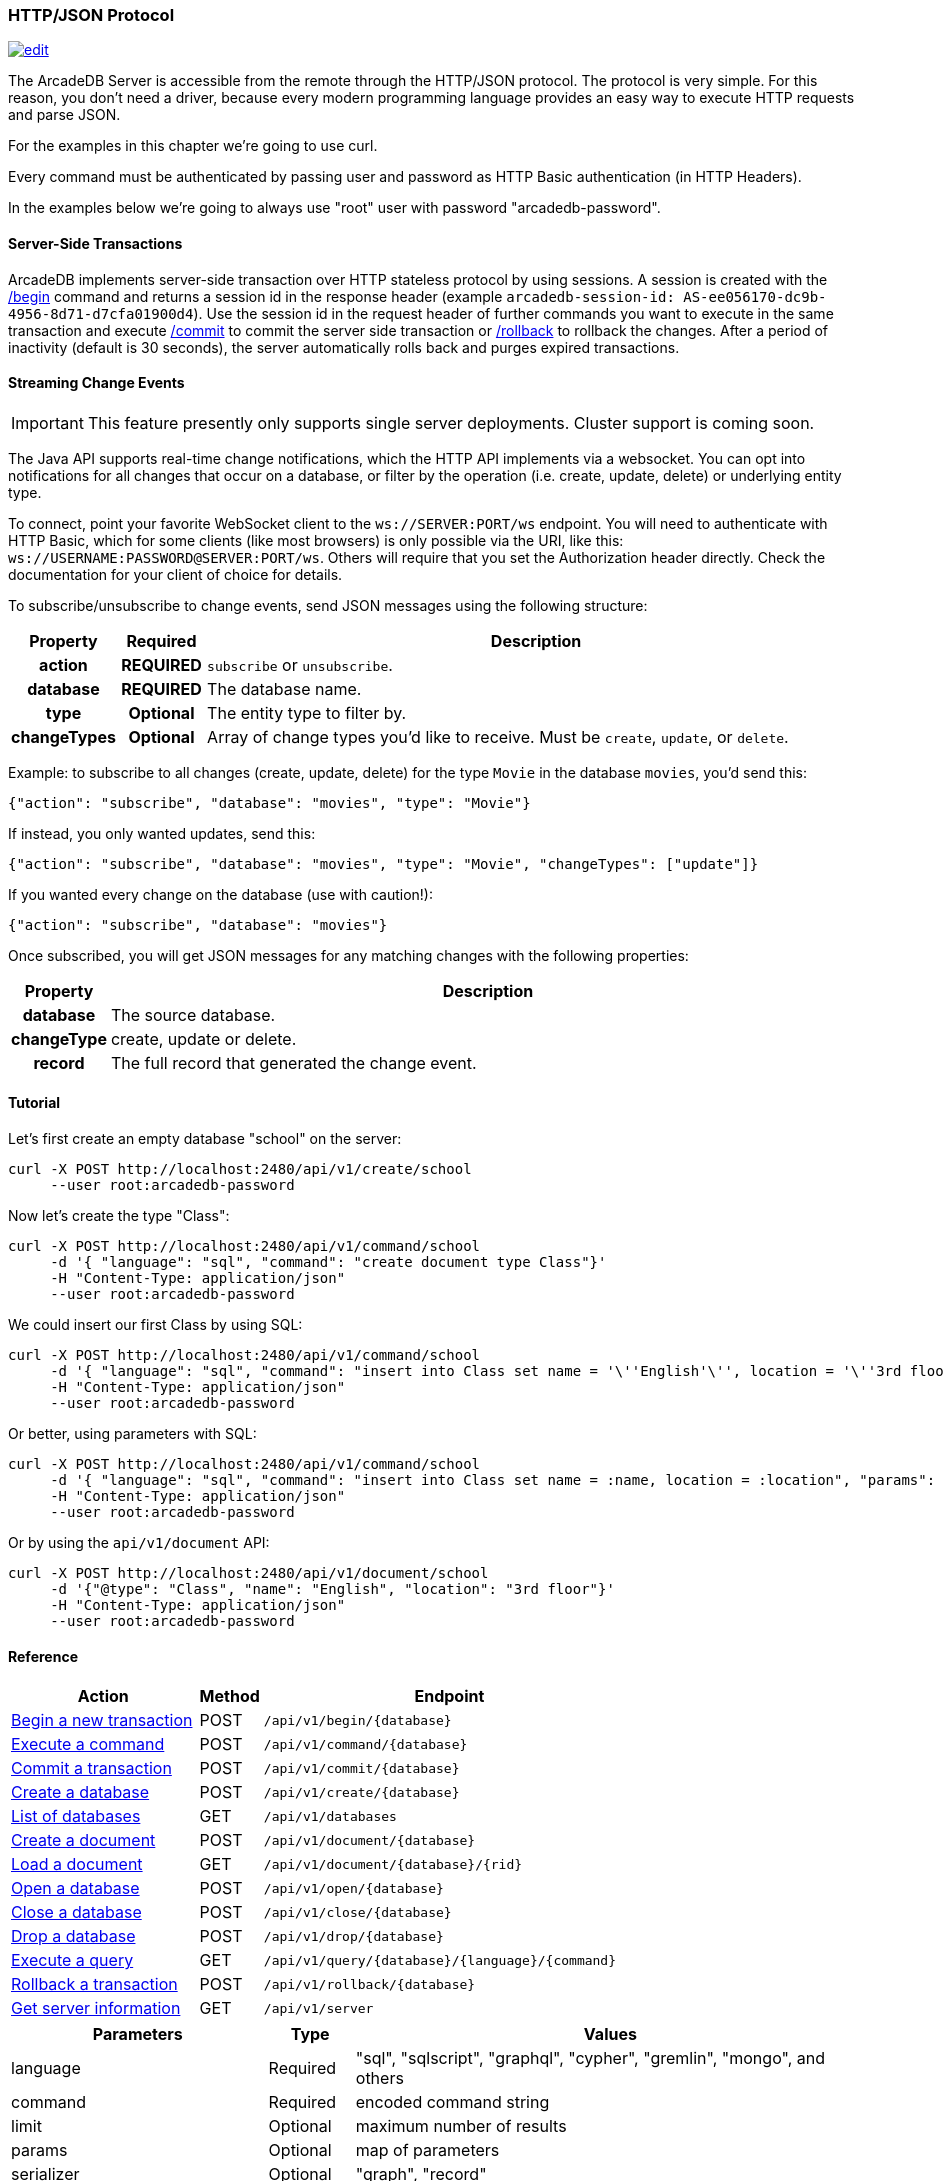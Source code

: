 [[HTTP-API]]
=== HTTP/JSON Protocol

image:../images/edit.png[link="https://github.com/ArcadeData/arcadedb-docs/blob/main/src/main/asciidoc/api/http.adoc" float=right]

The ArcadeDB Server is accessible from the remote through the HTTP/JSON protocol.
The protocol is very simple.
For this reason, you don't need a driver, because every modern programming language provides an easy way to execute HTTP requests and parse JSON.

For the examples in this chapter we're going to use curl.

Every command must be authenticated by passing user and password as HTTP Basic authentication (in HTTP Headers).

In the examples below we're going to always use "root" user with password "arcadedb-password".

[discrete]
==== Server-Side Transactions

ArcadeDB implements server-side transaction over HTTP stateless protocol by using sessions.
A session is created with the <<HTTP-Begin,/begin>> command and returns a session id in the response header (example `arcadedb-session-id: AS-ee056170-dc9b-4956-8d71-d7cfa01900d4`).
Use the session id in the request header of further commands you want to execute in the same transaction and execute <<HTTP-Commit,/commit>> to commit the server side transaction or <<HTTP-Rollback,/rollback>> to rollback the changes.
After a period of inactivity (default is 30 seconds), the server automatically rolls back and purges expired transactions.

[discrete]
[[WebSocket-Streaming]]
==== Streaming Change Events

IMPORTANT: This feature presently only supports single server deployments.
Cluster support is coming soon.

The Java API supports real-time change notifications, which the HTTP API implements via a websocket.
You can opt into notifications for all changes that occur on a database, or filter by the operation (i.e. create, update, delete) or underlying entity type.

To connect, point your favorite WebSocket client to the `ws://SERVER:PORT/ws` endpoint.
You will need to authenticate with HTTP Basic, which for some clients (like most browsers) is only possible via the URI, like this: `ws://USERNAME:PASSWORD@SERVER:PORT/ws`.
Others will require that you set the Authorization header directly.
Check the documentation for your client of choice for details.

To subscribe/unsubscribe to change events, send JSON messages using the following structure:

[cols="10h,10h,~",options="header"]
|===
|Property|Required|Description
|action|REQUIRED| `subscribe` or `unsubscribe`.
|database|REQUIRED| The database name.
|type|Optional| The entity type to filter by.
|changeTypes|Optional| Array of change types you'd like to receive. Must be `create`, `update`, or `delete`.
|===

Example: to subscribe to all changes (create, update, delete) for the type `Movie` in the database `movies`, you'd send this:

[source,json]
----
{"action": "subscribe", "database": "movies", "type": "Movie"}
----

If instead, you only wanted updates, send this:

[source,json]
----
{"action": "subscribe", "database": "movies", "type": "Movie", "changeTypes": ["update"]}
----

If you wanted every change on the database (use with caution!):

[source,json]
----
{"action": "subscribe", "database": "movies"}
----

Once subscribed, you will get JSON messages for any matching changes with the following properties:

[cols="10h,~",options="header"]
|===
|Property|Description
|database| The source database.
|changeType| create, update or delete.
|record| The full record that generated the change event.
|===

[discrete]
==== Tutorial

Let's first create an empty database "school" on the server:

[source,shell]
----
curl -X POST http://localhost:2480/api/v1/create/school
     --user root:arcadedb-password
----

Now let's create the type "Class":

[source,shell]
----
curl -X POST http://localhost:2480/api/v1/command/school
     -d '{ "language": "sql", "command": "create document type Class"}'
     -H "Content-Type: application/json"
     --user root:arcadedb-password
----

We could insert our first Class by using SQL:

[source,shell]
----
curl -X POST http://localhost:2480/api/v1/command/school
     -d '{ "language": "sql", "command": "insert into Class set name = '\''English'\'', location = '\''3rd floor'\''"}'
     -H "Content-Type: application/json"
     --user root:arcadedb-password
----

Or better, using parameters with SQL:

[source,shell]
----
curl -X POST http://localhost:2480/api/v1/command/school
     -d '{ "language": "sql", "command": "insert into Class set name = :name, location = :location", "params": { "name": "English", "location": "3rd floor" }}'
     -H "Content-Type: application/json"
     --user root:arcadedb-password
----

Or by using the `api/v1/document` API:

[source,shell]
----
curl -X POST http://localhost:2480/api/v1/document/school
     -d '{"@type": "Class", "name": "English", "location": "3rd floor"}'
     -H "Content-Type: application/json"
     --user root:arcadedb-password
----

==== Reference

[cols="30,10,~",options="header"]
|===
| *Action*                                                               | *Method* | *Endpoint*
| <<#HTTP-Begin,Begin a new transaction>>     | POST   | `/api/v1/begin/{database}`
| <<#HTTP-Command,Execute a command>>         | POST   | `/api/v1/command/{database}`
| <<#HTTP-Commit,Commit a transaction>>       | POST   | `/api/v1/commit/{database}`
| <<#HTTP-CreateDatabase,Create a database>>  | POST   | `/api/v1/create/{database}`
| <<#HTTP-ListDatabases,List of databases>>   | GET    | `/api/v1/databases`
| <<#HTTP-CreateDocument,Create a document>>  | POST   | `/api/v1/document/{database}`
| <<#HTTP-LoadDocument,Load a document>>      | GET    | `/api/v1/document/{database}/{rid}`
| <<#HTTP-OpenDatabase,Open a database>>      | POST   | `/api/v1/open/{database}`
| <<#HTTP-CloseDatabase,Close a database>>    | POST   | `/api/v1/close/{database}`
| <<#HTTP-DropDatabase,Drop a database>>      | POST   | `/api/v1/drop/{database}`
| <<#HTTP-ExecuteQuery,Execute a query>>      | GET    | `/api/v1/query/{database}/{language}/{command}`
| <<#HTTP-Rollback,Rollback a transaction>>   | POST   | `/api/v1/rollback/{database}`
| <<#HTTP-ServerInfo,Get server information>> | GET    | `/api/v1/server`
|===

[cols="30,10,~",options="header"]
|===
| *Parameters* | *Type*     | *Values*
| language   | Required | "sql", "sqlscript", "graphql", "cypher", "gremlin", "mongo", and others
| command    | Required | encoded command string
| limit      | Optional | maximum number of results
| params     | Optional | map of parameters
| serializer | Optional | "graph", "record"
|===

[[HTTP-Begin]]
===== Begin a transaction (POST)

Begins a transaction on the server managed as a session.
The response header contains the session id.
Set this id in the following requests to execute them in the same transaction scope.
See also <<HTTP-Commit,/commit>> and <<HTTP-Rollback,/rollback>>.

URL Syntax: `/api/v1/begin/{database}`

Where:

- `database` is the database name

Example:

```
curl -X POST http://localhost:2480/api/v1/begin/school
     --user root:arcadedb-password -I
```

Returns the Session Id in the response header, example:

`arcadedb-session-id: AS-ee056170-dc9b-4956-8d71-d7cfa01900d4`

Use the session id in the request header of further commands you want to execute in the same transaction and execute <<HTTP-Commit,/commit>> to commit the server side transaction or <<HTTP-Rollback,/rollback>> to rollback the changes.
After a period of inactivity (default is 30 seconds), the server automatically rollback and purge expired transactions.

[[HTTP-Command]]
===== Execute a command (POST)

Executes a non-idempotent command.

URL Syntax: `/api/v1/command/{database}`

Where:

- `database` is the database name

Example to create the new document type "Class":

[source,shell]
----
curl -X POST http://localhost:2480/api/v1/command/school
     -d '{ "language": "sql", "command": "create document type Class"}'
     -H "Content-Type: application/json"
     --user root:arcadedb-password
----

The payload, as a JSON, accepts the following parameters:

- `language` is the query language used, between "sql", "sqlscript", "graphql", "cypher", "gremlin", "mongo" and any other language supported by ArcadeDB and available at runtime.
- `command` the command to execute in encoded format
- `limit` (optional) is the maximum number of results to return
- `params` (optional), is the map of parameters to pass to the query engine
- `serializer` (optional) specify the serializer used for the result:
** `graph`: returns as a graph separating vertices from edges
** `record`: returns everything as records
** by default it's like record but with additional metadata for vertex records, such as the number of outgoing edges in `@out` property and total incoming edges in `@in` property.
This serialzier is used by Studio

Example of insertion of a new Client by using parameters:

[source,shell]
----
curl -X POST http://localhost:2480/api/v1/command/company
     -d '{ "language": "sql", "command": "create vertex Client set firstName = :firstName, lastName = :lastName", params: { "firstName": "Jay", "lastName", "Miner" } }'
     -H "Content-Type: application/json"
     --user root:arcadedb-password
----

[[HTTP-Commit]]
===== Commit a transaction (POST)

Commits a transaction on the server.
Set the session id obtained with the <<HTTP-Begin,/begin>> command as a header of the request.
See also <<HTTP-Begin,/begin>> and <<HTTP-Rollback,/rollback>>.

URL Syntax: `/api/v1/commit/{database}`

Where:

- `database` is the database name

Set the session id returned from the <<HTTP-Begin,/begin>> command in the request header.
If the session (and therefore the server side transaction) is expired, then a 500 Internal server error is returned.

Example:

[source,shell]
----
curl -X POST http://localhost:2480/api/v1/commit/school
     -H "arcadedb-session-id: AS-ee056170-dc9b-4956-8d71-d7cfa01900d4"
     --user root:arcadedb-password
----

[[HTTP-CreateDatabase]]
===== Create a database (POST)

URL Syntax: `/api/v1/create/{database}`

Where:

- `database` is the database name

Example to create a new database:

[source,shell]
----
curl -X POST http://localhost:2480/api/v1/create/school
     --user root:arcadedb-password
----

[[HTTP-ListDatabases]]
===== List of databases (GET)

Returns the list of databases the current user can access.

URL Syntax: `/api/v1/databases`

Example:

[source,shell]
----
curl -X GET http://localhost:2480/api/v1/databases
     --user root:arcadedb-password
----

The response contains the name of available database in the "result" array.
Example:

```json
{"result":["Movies","Universe"],"user":"root","version":"22.3.1-SNAPSHOT (build 0454b5b18e33aa79ccaeff780e75adf5af4c1d25/1641970368529/main)"}
```

[[HTTP-CreateDocument]]
===== Create a document (POST) (Deprecated)

NOTE: This API has been deprecated starting from v22.9.1. Use the query language to create a new document, such as the SQL `INSERT` statement. Example: `INSERT INTO Account SET name = 'Elon'`.

URL Syntax: `/api/v1/document/{database}`

Where:

- `database` is the database name

The Payload is the JSON document to insert.

Example of inserting a new document of type "Person":

[source,shell]
----
curl -X POST http://localhost:2480/api/v1/document/school
     -d '{"@type": "Person", "name": "Jay", "surname": "Miner", "age": 69}'
     -H "Content-Type: application/json"
     --user root:arcadedb-password
----

[[HTTP-LoadDocument]]
===== Load a document (GET) (Deprecated)

NOTE: This API has been deprecated starting from v22.9.1. Use the query language to retrieve a document by record id, such as `SELECT FROM <RID>` SQL statement.
Example: `SELECT FROM #10:33`.

URL Syntax: `/api/v1/document/{database}/{rid}`

Where:

- `database` is the database name

Example of retrieving a document by RID:

[source,shell]
----
curl -X GET http://localhost:2480/api/v1/document/school/3:4
     --user root:arcadedb-password
----

The output will be:

[source,json]
----
{"@rid": "#3:4", "@type": "Person", "name": "Jay", "surname": "Miner", "age": 69}
----

[[HTTP-OpenDatabase]]
===== Open a database (POST)

Opens a database on the server.
By default, all the databases under the `databases/` directory on the server are loaded at startup.
You can manually load the databases by setting `arcadedb.server.databaseLoadAtStartup=false` and invoking the open command on the databases you are going to use.
Also, you can open a database previously closed because of a restore database command.

URL Syntax: `/api/v1/open/{database}`

Where:

- `database` is the database name

Example of opening the database "school":

[source,shell]
----
curl -X POST http://localhost:2480/api/v1/open/school
     --user root:arcadedb-password
----

[[HTTP-CloseDatabase]]
===== Close a database (POST)

Closes a database on the server.
Use this command to free resources in case there are many databases managed by the server.
Also, close the database before a restore of the database.

URL Syntax: `/api/v1/close/{database}`

Where:

- `database` is the database name

Example of closing the database "school":

[source,shell]
----
curl -X POST http://localhost:2480/api/v1/close/school
     --user root:arcadedb-password
----

[[HTTP-DropDatabase]]
===== Drop a database (POST)

URL Syntax: `/api/v1/drop/{database}`

Where:

- `database` is the database name

Example of deleting the database "school":

[source,shell]
----
curl -X POST http://localhost:2480/api/v1/drop/school
     --user root:arcadedb-password
----

[[HTTP-ExecuteQuery]]
===== Execute a query (GET)

This command allows executing idempotent commands, like `SELECT` and `MATCH`:

URL Syntax: `/api/v1/query/{database}/{language}/{command}`

Where:

- `database` is the database name
- `language` is the query language used.
is the query language used, between "sql", "sqlscript", "graphql", "cypher", "gremlin", "mongo" and any other language supported by ArcadeDB and available at runtime.
- `command` the command to execute in encoded format

You might need to encode the URL if contains special characters and spaces.

Example:

[source,shell]
----
curl -X GET http://localhost:2480/api/v1/query/school/sql/select%20from%20Class
     --user root:arcadedb-password
----

[[HTTP-Rollback]]
===== Rollback a transaction (POST)

Rollbacks a transaction on the server.
Set the session id obtained with the <<HTTP-Begin,/begin>> command as a header of the request.
See also <<HTTP-Begin,/begin>> and <<HTTP-Commit,/commit>>.

URL Syntax: `/api/v1/rollback/{database}`

Where:

- `database` is the database name

Set the session id returned from the <<HTTP-Begin,/begin>> command in the request header.
If the session (and therefore the server side transaction) is expired, then a 500 Internal server error is returned.

Example:

[source,shell]
----
curl -X POST http://localhost:2480/api/v1/rollback/school
     -H "arcadedb-session-id: AS-ee056170-dc9b-4956-8d71-d7cfa01900d4"
     --user root:arcadedb-password
----

[[HTTP-ServerInfo]]
===== Get server information (GET)

Returns the current HA configuration.

URL Syntax: `/api/v1/server`

If ArcadeDB runs distributed, it returns the cluster configuration, otherwise just `{}`, hence it can also be used to check if the server is ready.

Example:

[source,shell]
----
curl -X GET http://localhost:2480/api/v1/server
     --user root:arcadedb-password
----

Return:

[source,json]
----
{ "leaderServer": "europe0", "replicaServers" : ["usa0", "usa1"]}
----

